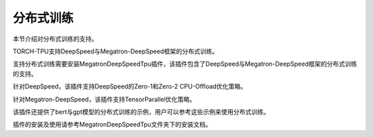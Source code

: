 分布式训练
============

本节介绍对分布式训练的支持。

TORCH-TPU支持DeepSpeed与Megatron-DeepSpeed框架的分布式训练。

支持分布式训练需要安装MegatronDeepSpeedTpu插件，该插件包含了DeepSpeed与Megatron-DeepSpeed框架的分布式训练的支持。

针对DeepSpeed，该插件支持DeepSpeed的Zero-1和Zero-2 CPU-Offload优化策略。

针对Megatron-DeepSpeed，该插件支持TensorParallel优化策略。

该插件还提供了bert与gpt模型的分布式训练的示例，用户可以参考这些示例来使用分布式训练。

插件的安装及使用请参考MegatronDeepSpeedTpu文件夹下的安装文档。
